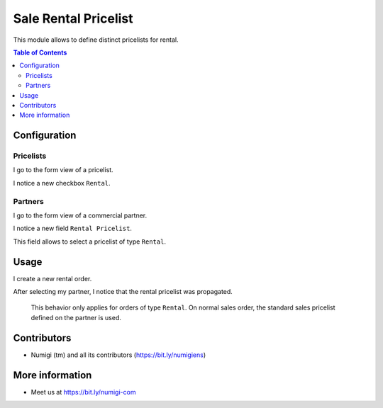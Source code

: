 Sale Rental Pricelist
=====================
This module allows to define distinct pricelists for rental.

.. contents:: Table of Contents

Configuration
-------------

Pricelists
~~~~~~~~~~
I go to the form view of a pricelist.

I notice a new checkbox ``Rental``.

.. image:: sale_rental_pricelist/static/description/pricelist_form.png

Partners
~~~~~~~~
I go to the form view of a commercial partner.

I notice a new field ``Rental Pricelist``.

.. image:: sale_rental_pricelist/static/description/partner_form.png

This field allows to select a pricelist of type ``Rental``.

Usage
-----
I create a new rental order.

.. image:: sale_rental_pricelist/static/description/rental_order_form.png

After selecting my partner, I notice that the rental pricelist was propagated.

..

	This behavior only applies for orders of type ``Rental``.
	On normal sales order, the standard sales pricelist defined on the partner is used.

Contributors
------------
* Numigi (tm) and all its contributors (https://bit.ly/numigiens)

More information
----------------
* Meet us at https://bit.ly/numigi-com
